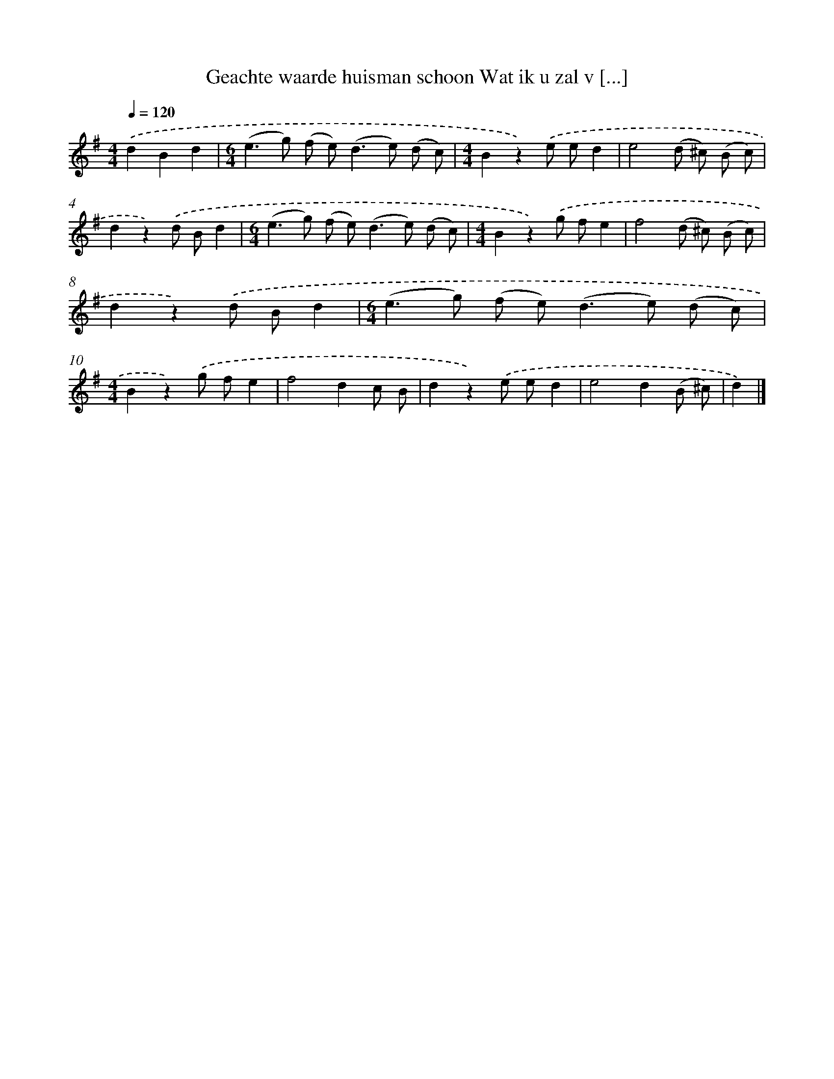 X: 1880
T: Geachte waarde huisman schoon Wat ik u zal v [...]
%%abc-version 2.0
%%abcx-abcm2ps-target-version 5.9.1 (29 Sep 2008)
%%abc-creator hum2abc beta
%%abcx-conversion-date 2018/11/01 14:35:46
%%humdrum-veritas 2647600487
%%humdrum-veritas-data 3450044872
%%continueall 1
%%barnumbers 0
L: 1/8
M: 4/4
Q: 1/4=120
K: G clef=treble
.('d2B2d2 [I:setbarnb 1]|
[M:6/4](e2>g2) (f e2<)(d2e) (d c) |
[M:4/4]B2z2).('e ed2 |
e4(d ^c) (B c) |
d2z2).('d Bd2 |
[M:6/4](e2>g2) (f e2<)(d2e) (d c) |
[M:4/4]B2z2).('g fe2 |
f4(d ^c) (B c) |
d2z2).('d Bd2 |
[M:6/4](e2>g2) (f e2<)(d2e) (d c) |
[M:4/4]B2z2).('g fe2 |
f4d2c B |
d2z2).('e ed2 |
e4d2(B ^c) |
d2) |]
